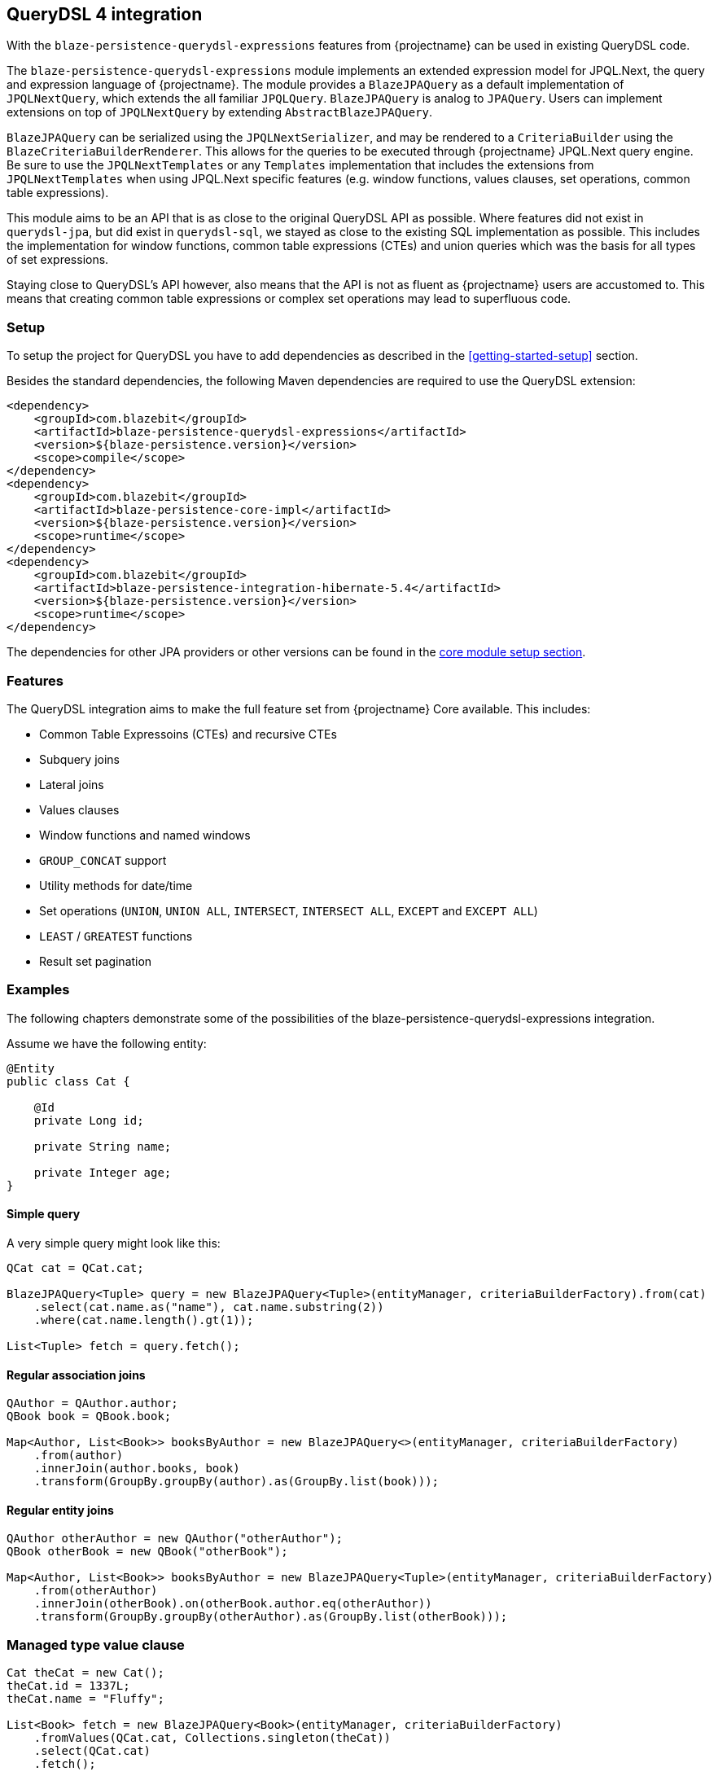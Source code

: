 [[querydsl-integration]]
== QueryDSL 4 integration

With the `blaze-persistence-querydsl-expressions` features from {projectname} can be used in existing QueryDSL code.

The `blaze-persistence-querydsl-expressions` module implements an extended expression model for JPQL.Next, the query and expression language of {projectname}.
The module provides a `BlazeJPAQuery` as a default implementation of `JPQLNextQuery`, which extends the all familiar `JPQLQuery`. `BlazeJPAQuery` is analog to `JPAQuery`.
Users can implement extensions on top of `JPQLNextQuery` by extending `AbstractBlazeJPAQuery`.

`BlazeJPAQuery` can be serialized using the `JPQLNextSerializer`, and may be rendered to a `CriteriaBuilder` using the `BlazeCriteriaBuilderRenderer`.
This allows for the queries to be executed through {projectname} JPQL.Next query engine.
Be sure to use the `JPQLNextTemplates` or any `Templates` implementation that includes the extensions from `JPQLNextTemplates` when using JPQL.Next specific features (e.g. window functions, values clauses, set operations, common table expressions).

This module aims to be an API that is as close to the original QueryDSL API as possible.
Where features did not exist in `querydsl-jpa`, but did exist in `querydsl-sql`, we stayed as close to the existing SQL implementation as possible.
This includes the implementation for window functions, common table expressions (CTEs) and union queries which was the basis for all types of set expressions.

Staying close to QueryDSL's API however, also means that the API is not as fluent as {projectname} users are accustomed to.
This means that creating common table expressions or complex set operations may lead to superfluous code.


[[querydsl-setup]]
=== Setup

To setup the project for QueryDSL you have to add dependencies as described in the <<getting-started-setup>> section.

Besides the standard dependencies, the following Maven dependencies are required to use the QueryDSL extension:

[source,xml]
----
<dependency>
    <groupId>com.blazebit</groupId>
    <artifactId>blaze-persistence-querydsl-expressions</artifactId>
    <version>${blaze-persistence.version}</version>
    <scope>compile</scope>
</dependency>
<dependency>
    <groupId>com.blazebit</groupId>
    <artifactId>blaze-persistence-core-impl</artifactId>
    <version>${blaze-persistence.version}</version>
    <scope>runtime</scope>
</dependency>
<dependency>
    <groupId>com.blazebit</groupId>
    <artifactId>blaze-persistence-integration-hibernate-5.4</artifactId>
    <version>${blaze-persistence.version}</version>
    <scope>runtime</scope>
</dependency>
----

The dependencies for other JPA providers or other versions can be found in the <<maven-setup,core module setup section>>.

[[querydsl-features]]
=== Features

The QueryDSL integration aims to make the full feature set from {projectname} Core available. This includes:

* Common Table Expressoins (CTEs) and recursive CTEs
* Subquery joins
* Lateral joins
* Values clauses
* Window functions and named windows
* `GROUP_CONCAT` support
* Utility methods for date/time
* Set operations (`UNION`, `UNION ALL`, `INTERSECT`, `INTERSECT ALL`, `EXCEPT` and `EXCEPT ALL`)
* `LEAST` / `GREATEST` functions
* Result set pagination

[[querydsl-examples]]
=== Examples

The following chapters demonstrate some of the possibilities of the blaze-persistence-querydsl-expressions integration.

Assume we have the following entity:

[source,java]
----
@Entity
public class Cat {

    @Id
    private Long id;

    private String name;

    private Integer age;
}
----

==== Simple query

A very simple query might look like this:

[source,java]
----
QCat cat = QCat.cat;

BlazeJPAQuery<Tuple> query = new BlazeJPAQuery<Tuple>(entityManager, criteriaBuilderFactory).from(cat)
    .select(cat.name.as("name"), cat.name.substring(2))
    .where(cat.name.length().gt(1));

List<Tuple> fetch = query.fetch();
----

==== Regular association joins

[source,java]
----
QAuthor = QAuthor.author;
QBook book = QBook.book;

Map<Author, List<Book>> booksByAuthor = new BlazeJPAQuery<>(entityManager, criteriaBuilderFactory)
    .from(author)
    .innerJoin(author.books, book)
    .transform(GroupBy.groupBy(author).as(GroupBy.list(book)));
----

==== Regular entity joins

[source,java]
----
QAuthor otherAuthor = new QAuthor("otherAuthor");
QBook otherBook = new QBook("otherBook");

Map<Author, List<Book>> booksByAuthor = new BlazeJPAQuery<Tuple>(entityManager, criteriaBuilderFactory)
    .from(otherAuthor)
    .innerJoin(otherBook).on(otherBook.author.eq(otherAuthor))
    .transform(GroupBy.groupBy(otherAuthor).as(GroupBy.list(otherBook)));
----

=== Managed type value clause

[source,java]
----
Cat theCat = new Cat();
theCat.id = 1337L;
theCat.name = "Fluffy";

List<Book> fetch = new BlazeJPAQuery<Book>(entityManager, criteriaBuilderFactory)
    .fromValues(QCat.cat, Collections.singleton(theCat))
    .select(QCat.cat)
    .fetch();
----

=== Managed attribute value clause

[source,java]
----
StringPath catName = Expressions.stringPath("catName");

List<String> fetch = new BlazeJPAQuery<>(entityManager, cbf)
    .fromValues(QCat.cat.name, catName, Collections.singleton("Fluffy"))
    .select(catName)
    .fetch();   
----

==== Window functions

Window functions are available through the various static utility methods in `JPQLNextExpressions`.
For convenience, its recommended to add a star-import to `com.blazebit.persistence.querydsl.JPQLNextExpressions.*`.

[source,java]
----
QCat cat = QCat.cat;

BlazeJPAQuery<Tuple> query = new BlazeJPAQuery<Tuple>(entityManager, criteriaBuilderFactory).from(cat)
    .select(cat.name, JPQLNextExpressions.rowNumber(), JPQLNextExpressions.lastValue(cat.name).over().partitionBy(cat.id));

 List<Tuple> fetch = query.fetch();
----

==== Named window functions

[source,java]
----
QCat cat = QCat.cat;
NamedWindow myWindow = new NamedWindow("myWindow").partitionBy(cat.id);

BlazeJPAQuery<Tuple> query = new BlazeJPAQuery<Tuple>(entityManager, criteriaBuilderFactory).from(cat)
    .select(cat.name, JPQLNextExpressions.rowNumber().over(myWindow), JPQLNextExpressions.lastValue(cat.name).over(myWindow));

 List<Tuple> fetch = query.fetch();
----

==== Common Table Expressions

First declare your CTE entity:

[source,java]
----
@CTE
@Entity
public class IdHolderCte {

    @Id
    Long id;

    String name;

}
----

Next, it can be queried as such:

[source,java]
----
List<Long> fetch = new BlazeJPAQuery<TestEntity>(entityManager, cbf)
    .with(idHolderCte, JPQLNextExpressions.select(
        JPQLNextExpressions.bind(idHolderCte.id, book.id),
        JPQLNextExpressions.bind(idHolderCte.name, book.name)).from(book))
    .select(idHolderCte.id).from(idHolderCte)
    .fetch();
----

Alternatively, you can use the convenience `bind` method on `BlazeJPAQuery`:

[source,java]
----
List<Long> fetch = new BlazeJPAQuery<TestEntity>(entityManager, cbf)
    .with(idHolderCte, new BlazeJPAQuery()
        .bind(idHolderCte.id, book.id),
        .bind(idHolderCte.name, book.name)).from(book))
    .select(idHolderCte.id).from(idHolderCte)
    .fetch();
----

===== Recursive CTEs

Set operations are also allowed in CTEs, and through set operations it is also possible to write recursive CTEs.

[source,java]
----
QCatCte parentCat = new QCatCte("parentCat");

List<CatCte> result = new BlazeJPAQuery<CatCte>(entityManager, criteriaBuilderFactory)
    .withRecursive(QCatCte.catCte, new BlazeJPAQuery().unionAll(
        new BlazeJPAQuery()
            .from(QCat.cat)
            .bind(QCatCte.catCte.id, QCat.cat.id)
            .bind(QCatCte.catCte.ancestor, QCat.cat.ancestor)
            .where(QCat.cat.id.eq(someCatId)),
        new BlazeJPAQuery()
            .from(QCat.cat)
            .from(QCatCte.catCte, parentCat)
            .bind(QCatCte.catCte.id, QCat.cat.id)
            .bind(QCatCte.catCte.ancestor, QCat.cat.ancestor)
            .where(QCat.cat.id.eq(parentCat.ancestor.id)))
    )
    .select(QCatCte.catCte)
    .from(QCatCte.catCte)
    .fetch();
----

==== Subquery joins

A limitation of JPQL frequently stumbled opon, is that subqueries cannot be joined. With {projectname} however, this is perfectly possible:

[source,java]
----
QRecursiveEntity recursiveEntity = new QRecursiveEntity("t");

List<RecursiveEntity> fetch = new BlazeJPAQuery<>(entityManager, cbf)
    .select(recursiveEntity)
    .from(select(recursiveEntity)
        .from(recursiveEntity)
        .where(recursiveEntity.parent.name.eq("root1"))
        .orderBy(recursiveEntity.name.asc())
        .limit(1L), recursiveEntity)
    .fetch();
----

Subquery joins utilize Common Table Expressions. Therefore also CTE types are allowed for subquery results. In that case,
the CTE attributes should be bound in a similar fashion as shown in the CTE examples. 
Whenever the subquery projects an entity path that is also a join target, all owned attributes will be bound implicitly
if no different bindings are provided.


==== Lateral joins

Subquery joins may access outer query variables if a lateral join is used.

[source,java]
----
QRecursiveEntity t = new QRecursiveEntity("t");
QRecursiveEntity subT = new QRecursiveEntity("subT");
QRecursiveEntity subT2 = new QRecursiveEntity("subT2");

List<Tuple> fetch = new BlazeJPAQuery<>(entityManager, cbf)
    .select(t, subT2)
    .from(t)
    .leftJoin(select(subT).from(t.children, subT).orderBy(subT.id.asc()).limit(1), subT2)
    .lateral()
    .fetch();
----

